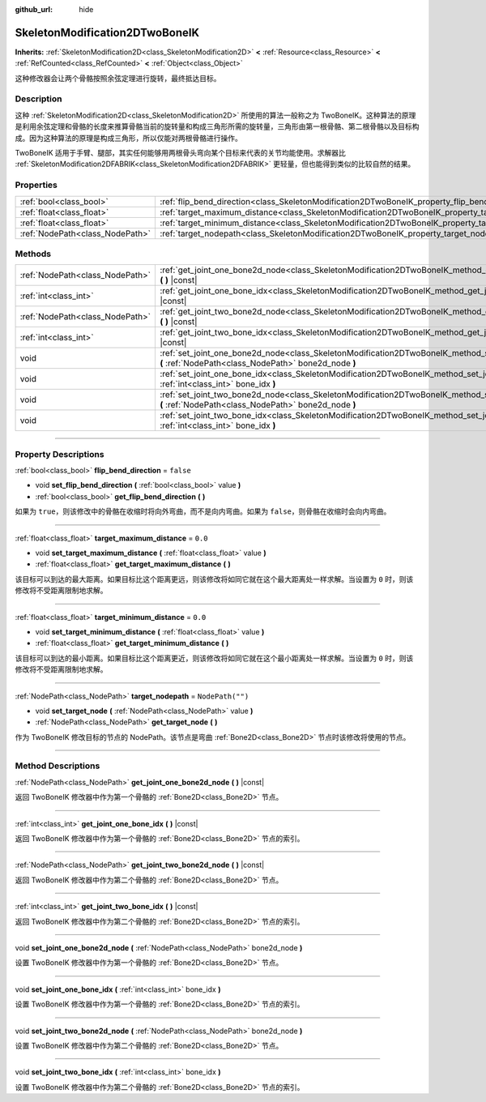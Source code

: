 :github_url: hide

.. DO NOT EDIT THIS FILE!!!
.. Generated automatically from Godot engine sources.
.. Generator: https://github.com/godotengine/godot/tree/master/doc/tools/make_rst.py.
.. XML source: https://github.com/godotengine/godot/tree/master/doc/classes/SkeletonModification2DTwoBoneIK.xml.

.. _class_SkeletonModification2DTwoBoneIK:

SkeletonModification2DTwoBoneIK
===============================

**Inherits:** :ref:`SkeletonModification2D<class_SkeletonModification2D>` **<** :ref:`Resource<class_Resource>` **<** :ref:`RefCounted<class_RefCounted>` **<** :ref:`Object<class_Object>`

这种修改器会让两个骨骼按照余弦定理进行旋转，最终抵达目标。

.. rst-class:: classref-introduction-group

Description
-----------

这种 :ref:`SkeletonModification2D<class_SkeletonModification2D>` 所使用的算法一般称之为 TwoBoneIK。这种算法的原理是利用余弦定理和骨骼的长度来推算骨骼当前的旋转量和构成三角形所需的旋转量，三角形由第一根骨骼、第二根骨骼以及目标构成。因为这种算法的原理是构成三角形，所以仅能对两根骨骼进行操作。

TwoBoneIK 适用于手臂、腿部，其实任何能够用两根骨头弯向某个目标来代表的关节均能使用。求解器比 :ref:`SkeletonModification2DFABRIK<class_SkeletonModification2DFABRIK>` 更轻量，但也能得到类似的比较自然的结果。

.. rst-class:: classref-reftable-group

Properties
----------

.. table::
   :widths: auto

   +---------------------------------+--------------------------------------------------------------------------------------------------------+------------------+
   | :ref:`bool<class_bool>`         | :ref:`flip_bend_direction<class_SkeletonModification2DTwoBoneIK_property_flip_bend_direction>`         | ``false``        |
   +---------------------------------+--------------------------------------------------------------------------------------------------------+------------------+
   | :ref:`float<class_float>`       | :ref:`target_maximum_distance<class_SkeletonModification2DTwoBoneIK_property_target_maximum_distance>` | ``0.0``          |
   +---------------------------------+--------------------------------------------------------------------------------------------------------+------------------+
   | :ref:`float<class_float>`       | :ref:`target_minimum_distance<class_SkeletonModification2DTwoBoneIK_property_target_minimum_distance>` | ``0.0``          |
   +---------------------------------+--------------------------------------------------------------------------------------------------------+------------------+
   | :ref:`NodePath<class_NodePath>` | :ref:`target_nodepath<class_SkeletonModification2DTwoBoneIK_property_target_nodepath>`                 | ``NodePath("")`` |
   +---------------------------------+--------------------------------------------------------------------------------------------------------+------------------+

.. rst-class:: classref-reftable-group

Methods
-------

.. table::
   :widths: auto

   +---------------------------------+------------------------------------------------------------------------------------------------------------------------------------------------------------------+
   | :ref:`NodePath<class_NodePath>` | :ref:`get_joint_one_bone2d_node<class_SkeletonModification2DTwoBoneIK_method_get_joint_one_bone2d_node>` **(** **)** |const|                                     |
   +---------------------------------+------------------------------------------------------------------------------------------------------------------------------------------------------------------+
   | :ref:`int<class_int>`           | :ref:`get_joint_one_bone_idx<class_SkeletonModification2DTwoBoneIK_method_get_joint_one_bone_idx>` **(** **)** |const|                                           |
   +---------------------------------+------------------------------------------------------------------------------------------------------------------------------------------------------------------+
   | :ref:`NodePath<class_NodePath>` | :ref:`get_joint_two_bone2d_node<class_SkeletonModification2DTwoBoneIK_method_get_joint_two_bone2d_node>` **(** **)** |const|                                     |
   +---------------------------------+------------------------------------------------------------------------------------------------------------------------------------------------------------------+
   | :ref:`int<class_int>`           | :ref:`get_joint_two_bone_idx<class_SkeletonModification2DTwoBoneIK_method_get_joint_two_bone_idx>` **(** **)** |const|                                           |
   +---------------------------------+------------------------------------------------------------------------------------------------------------------------------------------------------------------+
   | void                            | :ref:`set_joint_one_bone2d_node<class_SkeletonModification2DTwoBoneIK_method_set_joint_one_bone2d_node>` **(** :ref:`NodePath<class_NodePath>` bone2d_node **)** |
   +---------------------------------+------------------------------------------------------------------------------------------------------------------------------------------------------------------+
   | void                            | :ref:`set_joint_one_bone_idx<class_SkeletonModification2DTwoBoneIK_method_set_joint_one_bone_idx>` **(** :ref:`int<class_int>` bone_idx **)**                    |
   +---------------------------------+------------------------------------------------------------------------------------------------------------------------------------------------------------------+
   | void                            | :ref:`set_joint_two_bone2d_node<class_SkeletonModification2DTwoBoneIK_method_set_joint_two_bone2d_node>` **(** :ref:`NodePath<class_NodePath>` bone2d_node **)** |
   +---------------------------------+------------------------------------------------------------------------------------------------------------------------------------------------------------------+
   | void                            | :ref:`set_joint_two_bone_idx<class_SkeletonModification2DTwoBoneIK_method_set_joint_two_bone_idx>` **(** :ref:`int<class_int>` bone_idx **)**                    |
   +---------------------------------+------------------------------------------------------------------------------------------------------------------------------------------------------------------+

.. rst-class:: classref-section-separator

----

.. rst-class:: classref-descriptions-group

Property Descriptions
---------------------

.. _class_SkeletonModification2DTwoBoneIK_property_flip_bend_direction:

.. rst-class:: classref-property

:ref:`bool<class_bool>` **flip_bend_direction** = ``false``

.. rst-class:: classref-property-setget

- void **set_flip_bend_direction** **(** :ref:`bool<class_bool>` value **)**
- :ref:`bool<class_bool>` **get_flip_bend_direction** **(** **)**

如果为 ``true``\ ，则该修改中的骨骼在收缩时将向外弯曲，而不是向内弯曲。如果为 ``false``\ ，则骨骼在收缩时会向内弯曲。

.. rst-class:: classref-item-separator

----

.. _class_SkeletonModification2DTwoBoneIK_property_target_maximum_distance:

.. rst-class:: classref-property

:ref:`float<class_float>` **target_maximum_distance** = ``0.0``

.. rst-class:: classref-property-setget

- void **set_target_maximum_distance** **(** :ref:`float<class_float>` value **)**
- :ref:`float<class_float>` **get_target_maximum_distance** **(** **)**

该目标可以到达的最大距离。如果目标比这个距离更远，则该修改将如同它就在这个最大距离处一样求解。当设置为 ``0`` 时，则该修改将不受距离限制地求解。

.. rst-class:: classref-item-separator

----

.. _class_SkeletonModification2DTwoBoneIK_property_target_minimum_distance:

.. rst-class:: classref-property

:ref:`float<class_float>` **target_minimum_distance** = ``0.0``

.. rst-class:: classref-property-setget

- void **set_target_minimum_distance** **(** :ref:`float<class_float>` value **)**
- :ref:`float<class_float>` **get_target_minimum_distance** **(** **)**

该目标可以到达的最小距离。如果目标比这个距离更近，则该修改将如同它就在这个最小距离处一样求解。当设置为 ``0`` 时，则该修改将不受距离限制地求解。

.. rst-class:: classref-item-separator

----

.. _class_SkeletonModification2DTwoBoneIK_property_target_nodepath:

.. rst-class:: classref-property

:ref:`NodePath<class_NodePath>` **target_nodepath** = ``NodePath("")``

.. rst-class:: classref-property-setget

- void **set_target_node** **(** :ref:`NodePath<class_NodePath>` value **)**
- :ref:`NodePath<class_NodePath>` **get_target_node** **(** **)**

作为 TwoBoneIK 修改目标的节点的 NodePath。该节点是弯曲 :ref:`Bone2D<class_Bone2D>` 节点时该修改将使用的节点。

.. rst-class:: classref-section-separator

----

.. rst-class:: classref-descriptions-group

Method Descriptions
-------------------

.. _class_SkeletonModification2DTwoBoneIK_method_get_joint_one_bone2d_node:

.. rst-class:: classref-method

:ref:`NodePath<class_NodePath>` **get_joint_one_bone2d_node** **(** **)** |const|

返回 TwoBoneIK 修改器中作为第一个骨骼的 :ref:`Bone2D<class_Bone2D>` 节点。

.. rst-class:: classref-item-separator

----

.. _class_SkeletonModification2DTwoBoneIK_method_get_joint_one_bone_idx:

.. rst-class:: classref-method

:ref:`int<class_int>` **get_joint_one_bone_idx** **(** **)** |const|

返回 TwoBoneIK 修改器中作为第一个骨骼的 :ref:`Bone2D<class_Bone2D>` 节点的索引。

.. rst-class:: classref-item-separator

----

.. _class_SkeletonModification2DTwoBoneIK_method_get_joint_two_bone2d_node:

.. rst-class:: classref-method

:ref:`NodePath<class_NodePath>` **get_joint_two_bone2d_node** **(** **)** |const|

返回 TwoBoneIK 修改器中作为第二个骨骼的 :ref:`Bone2D<class_Bone2D>` 节点。

.. rst-class:: classref-item-separator

----

.. _class_SkeletonModification2DTwoBoneIK_method_get_joint_two_bone_idx:

.. rst-class:: classref-method

:ref:`int<class_int>` **get_joint_two_bone_idx** **(** **)** |const|

返回 TwoBoneIK 修改器中作为第二个骨骼的 :ref:`Bone2D<class_Bone2D>` 节点的索引。

.. rst-class:: classref-item-separator

----

.. _class_SkeletonModification2DTwoBoneIK_method_set_joint_one_bone2d_node:

.. rst-class:: classref-method

void **set_joint_one_bone2d_node** **(** :ref:`NodePath<class_NodePath>` bone2d_node **)**

设置 TwoBoneIK 修改器中作为第一个骨骼的 :ref:`Bone2D<class_Bone2D>` 节点。

.. rst-class:: classref-item-separator

----

.. _class_SkeletonModification2DTwoBoneIK_method_set_joint_one_bone_idx:

.. rst-class:: classref-method

void **set_joint_one_bone_idx** **(** :ref:`int<class_int>` bone_idx **)**

设置 TwoBoneIK 修改器中作为第一个骨骼的 :ref:`Bone2D<class_Bone2D>` 节点的索引。

.. rst-class:: classref-item-separator

----

.. _class_SkeletonModification2DTwoBoneIK_method_set_joint_two_bone2d_node:

.. rst-class:: classref-method

void **set_joint_two_bone2d_node** **(** :ref:`NodePath<class_NodePath>` bone2d_node **)**

设置 TwoBoneIK 修改器中作为第二个骨骼的 :ref:`Bone2D<class_Bone2D>` 节点。

.. rst-class:: classref-item-separator

----

.. _class_SkeletonModification2DTwoBoneIK_method_set_joint_two_bone_idx:

.. rst-class:: classref-method

void **set_joint_two_bone_idx** **(** :ref:`int<class_int>` bone_idx **)**

设置 TwoBoneIK 修改器中作为第二个骨骼的 :ref:`Bone2D<class_Bone2D>` 节点的索引。

.. |virtual| replace:: :abbr:`virtual (This method should typically be overridden by the user to have any effect.)`
.. |const| replace:: :abbr:`const (This method has no side effects. It doesn't modify any of the instance's member variables.)`
.. |vararg| replace:: :abbr:`vararg (This method accepts any number of arguments after the ones described here.)`
.. |constructor| replace:: :abbr:`constructor (This method is used to construct a type.)`
.. |static| replace:: :abbr:`static (This method doesn't need an instance to be called, so it can be called directly using the class name.)`
.. |operator| replace:: :abbr:`operator (This method describes a valid operator to use with this type as left-hand operand.)`
.. |bitfield| replace:: :abbr:`BitField (This value is an integer composed as a bitmask of the following flags.)`
